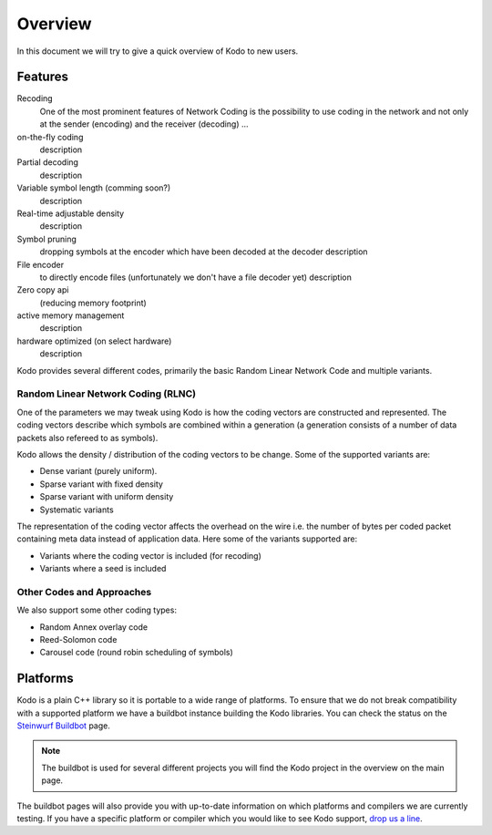 Overview
========

.. _overview:

In this document we will try to give a quick overview of Kodo to new users.

Features
--------

Recoding
    One of the most prominent features of Network Coding is the possibility to
    use coding in the network and not only at the sender (encoding) and the
    receiver (decoding) ...


on-the-fly coding
    description

Partial decoding
    description

Variable symbol length (comming soon?)
    description

Real-time adjustable density
    description

Symbol pruning
    dropping symbols at the encoder which have been decoded at the decoder
    description

File encoder
    to directly encode files (unfortunately we don't have a file decoder yet)
    description

Zero copy api
    (reducing memory footprint)

active memory management
    description

hardware optimized (on select hardware)
    description


Kodo provides several different codes, primarily the basic Random Linear
Network Code and multiple variants.

Random Linear Network Coding (RLNC)
~~~~~~~~~~~~~~~~~~~~~~~~~~~~~~~~~~~
One of the parameters we may tweak using Kodo is how the coding vectors
are constructed and represented. The coding vectors describe which symbols
are combined within a generation (a generation consists of a number of
data packets also refereed to as symbols).

Kodo allows the density / distribution of the coding vectors to be change.
Some of the supported variants are:

* Dense variant (purely uniform).
* Sparse variant with fixed density
* Sparse variant with uniform density
* Systematic variants

The representation of the coding vector affects the overhead on the wire
i.e. the number of bytes per coded packet containing meta data instead of
application data. Here some of the variants supported are:

* Variants where the coding vector is included (for recoding)
* Variants where a seed is included

Other Codes and Approaches
~~~~~~~~~~~~~~~~~~~~~~~~~~
We also support some other coding types:

* Random Annex overlay code
* Reed-Solomon code
* Carousel code (round robin scheduling of symbols)

Platforms
---------
Kodo is a plain C++ library so it is portable to a wide range of platforms.
To ensure that we do not break compatibility with a supported platform we
have a buildbot instance building the Kodo libraries. You can check the
status on the `Steinwurf Buildbot`_ page.

.. _Steinwurf Buildbot: http://176.28.49.184:12344

.. note:: The buildbot is used for several different projects you will find the
  Kodo project in the overview on the main page.

The buildbot pages will also provide you with up-to-date information on which
platforms and compilers we are currently testing. If you have a specific
platform or compiler which you would like to see Kodo support, `drop us a line`_.

.. _drop us a line: http://steinwurf.com/contact-us/




